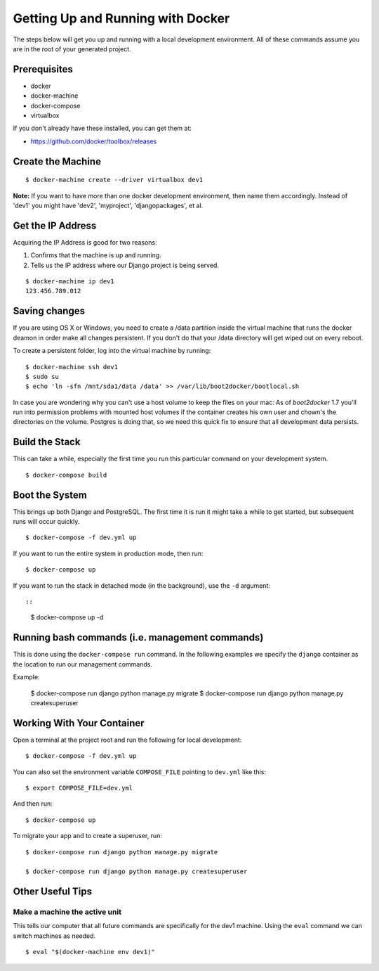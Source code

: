 Getting Up and Running with Docker
==================================

.. index:: Docker

The steps below will get you up and running with a local development environment.
All of these commands assume you are in the root of your generated project.

Prerequisites
--------------

* docker
* docker-machine
* docker-compose
* virtualbox

If you don't already have these installed, you can get them at:

* https://github.com/docker/toolbox/releases

Create the Machine
-------------------

::

    $ docker-machine create --driver virtualbox dev1

**Note:** If you want to have more than one docker development environment, then
name them accordingly. Instead of 'dev1' you might have 'dev2', 'myproject',
'djangopackages', et al.


Get the IP Address
--------------------

Acquiring the IP Address is good for two reasons:

1. Confirms that the machine is up and running.
2. Tells us the IP address where our Django project is being served.

::

    $ docker-machine ip dev1
    123.456.789.012

Saving changes
--------------

If you are using OS X or Windows, you need to create a /data partition inside the
virtual machine that runs the docker deamon in order make all changes persistent.
If you don't do that your /data directory will get wiped out on every reboot.

To create a persistent folder, log into the virtual machine by running:

::

    $ docker-machine ssh dev1
    $ sudo su
    $ echo 'ln -sfn /mnt/sda1/data /data' >> /var/lib/boot2docker/bootlocal.sh


In case you are wondering why you can't use a host volume to keep the files on
your mac: As of `boot2docker` 1.7 you'll run into permission problems with mounted
host volumes if the container creates his own user and chown's the directories
on the volume. Postgres is doing that, so we need this quick fix to ensure that
all development data persists.

Build the Stack
---------------

This can take a while, especially the first time you run this particular command
on your development system.

::

    $ docker-compose build

Boot the System
------------------------------

This brings up both Django and PostgreSQL. The first time it is run it might
take a while to get started, but subsequent runs will occur quickly.

::

    $ docker-compose -f dev.yml up

If you want to run the entire system in production mode, then run:

::

    $ docker-compose up

If you want to run the stack in detached mode (in the background), use the ``-d`` argument::

::

    $ docker-compose up -d

Running bash commands (i.e. management commands)
----------------------------------------------------

This is done using the ``docker-compose run`` command. In the following examples
we specify the ``django`` container as the location to run our management commands.

Example:

    $ docker-compose run django python manage.py migrate
    $ docker-compose run django python manage.py createsuperuser


Working With Your Container
-----------------------------

Open a terminal at the project root and run the following for local development::

    $ docker-compose -f dev.yml up

You can also set the environment variable ``COMPOSE_FILE`` pointing to ``dev.yml`` like this::

    $ export COMPOSE_FILE=dev.yml

And then run::

    $ docker-compose up

To migrate your app and to create a superuser, run::

    $ docker-compose run django python manage.py migrate

    $ docker-compose run django python manage.py createsuperuser


Other Useful Tips
------------------

Make a machine the active unit
~~~~~~~~~~~~~~~~~~~~~~~~~~~~~~~~~~~~~

This tells our computer that all future commands are specifically for the dev1 machine. 
Using the ``eval`` command we can switch machines as needed.

::

    $ eval "$(docker-machine env dev1)"
